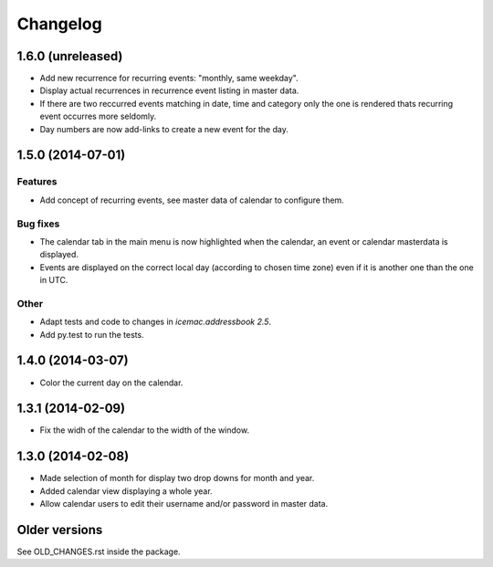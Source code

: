 ===========
 Changelog
===========

1.6.0 (unreleased)
==================

- Add new recurrence for recurring events: "monthly, same weekday".

- Display actual recurrences in recurrence event listing in master data.

- If there are two reccurred events matching in date, time and category only
  the one is rendered thats recurring event occurres more seldomly.

- Day numbers are now add-links to create a new event for the day.


1.5.0 (2014-07-01)
==================

Features
--------

- Add concept of recurring events, see master data of calendar to configure them.

Bug fixes
---------

- The calendar tab in the main menu is now highlighted when the calendar, an
  event or calendar masterdata is displayed.

- Events are displayed on the correct local day (according to chosen time
  zone) even if it is another one than the one in UTC.

Other
-----

- Adapt tests and code to changes in `icemac.addressbook 2.5`.

- Add py.test to run the tests.


1.4.0 (2014-03-07)
==================

- Color the current day on the calendar.


1.3.1 (2014-02-09)
==================

- Fix the widh of the calendar to the width of the window.


1.3.0 (2014-02-08)
==================

- Made selection of month for display two drop downs for month and year.

- Added calendar view displaying a whole year.

- Allow calendar users to edit their username and/or password in master data.


Older versions
==============

See OLD_CHANGES.rst inside the package.
